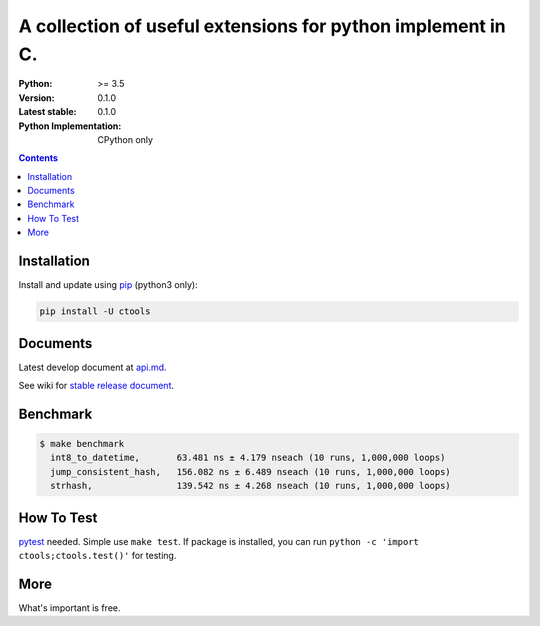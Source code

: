 ============================================================
A collection of useful extensions for python implement in C.
============================================================

.. image:: https://travis-ci.org/ko-han/python-ctools.svg?branch=master
   :alt: Ctools build status on Travis CI
   :target: https://travis-ci.org/ko-han/python-ctools

.. image:: https://img.shields.io/badge/license-Apache--2.0-green
   :alt: license

:Python: >= 3.5
:Version: 0.1.0
:Latest stable: 0.1.0
:Python Implementation: CPython only

.. contents::

Installation
============

Install and update using `pip`_ (python3 only):

.. code-block:: text

    pip install -U ctools

Documents
=========

Latest develop document at `api.md <https://github.com/ko-han/python-ctools/blob/master/doc/api.md>`_.

See wiki for `stable release document  <https://github.com/ko-han/python-ctools/wiki>`_.

Benchmark
=========
.. code-block:: text

    $ make benchmark
      int8_to_datetime,       63.481 ns ± 4.179 nseach (10 runs, 1,000,000 loops)
      jump_consistent_hash,   156.082 ns ± 6.489 nseach (10 runs, 1,000,000 loops)
      strhash,                139.542 ns ± 4.268 nseach (10 runs, 1,000,000 loops)


How To Test
===========
`pytest`_ needed. Simple use ``make test``. If package is installed, you can run ``python -c 'import ctools;ctools.test()'``
for testing.


More
====
What's important is free.

.. _pip: https://pip.pypa.io/en/stable/quickstart/
.. _jump_consistent_hash: https://arxiv.org/abs/1406.2294
.. _pytest: https://docs.pytest.org/en/latest/contents.html